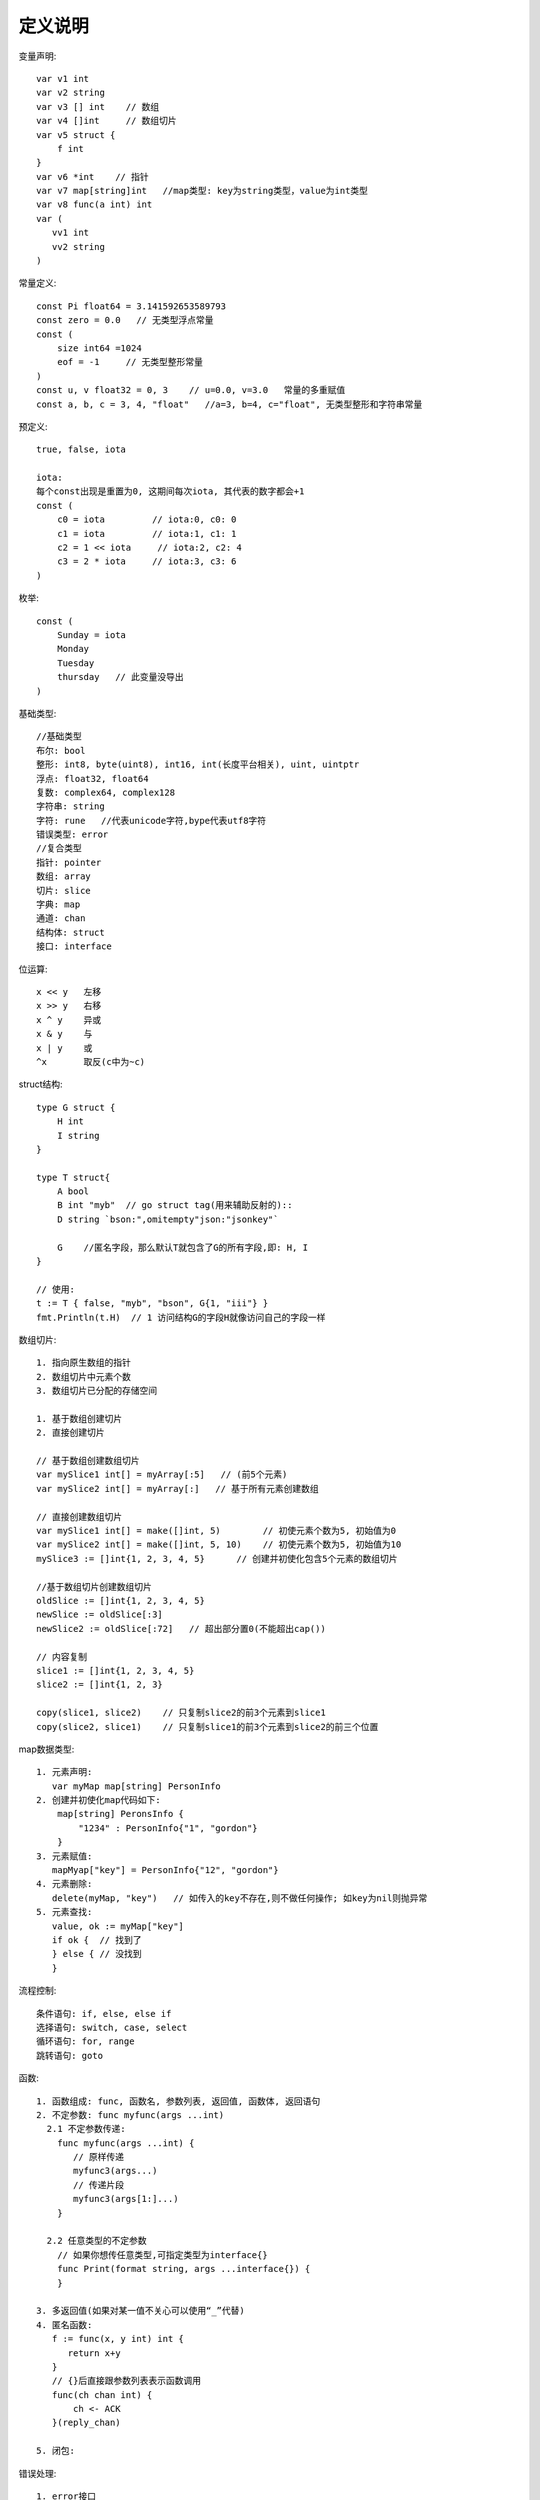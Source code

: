 定义说明
===================

变量声明::

    var v1 int
    var v2 string
    var v3 [] int    // 数组
    var v4 []int     // 数组切片
    var v5 struct {
        f int
    }
    var v6 *int    // 指针
    var v7 map[string]int   //map类型: key为string类型，value为int类型
    var v8 func(a int) int 
    var (
       vv1 int
       vv2 string
    )


常量定义::

    const Pi float64 = 3.141592653589793
    const zero = 0.0   // 无类型浮点常量
    const (
        size int64 =1024
        eof = -1     // 无类型整形常量
    )
    const u, v float32 = 0, 3    // u=0.0, v=3.0   常量的多重赋值
    const a, b, c = 3, 4, "float"   //a=3, b=4, c="float", 无类型整形和字符串常量

预定义::

    true, false, iota

    iota:
    每个const出现是重置为0, 这期间每次iota, 其代表的数字都会+1
    const (
        c0 = iota         // iota:0, c0: 0
        c1 = iota         // iota:1, c1: 1
        c2 = 1 << iota     // iota:2, c2: 4
        c3 = 2 * iota     // iota:3, c3: 6
    )

枚举::

    const (
        Sunday = iota
        Monday
        Tuesday
        thursday   // 此变量没导出
    )

基础类型::

    //基础类型
    布尔: bool
    整形: int8, byte(uint8), int16, int(长度平台相关), uint, uintptr
    浮点: float32, float64
    复数: complex64, complex128
    字符串: string
    字符: rune   //代表unicode字符,bype代表utf8字符
    错误类型: error
    //复合类型
    指针: pointer
    数组: array
    切片: slice
    字典: map
    通道: chan
    结构体: struct
    接口: interface

位运算::

    x << y   左移
    x >> y   右移
    x ^ y    异或
    x & y    与
    x | y    或
    ^x       取反(c中为~c)

struct结构::

    type G struct {
        H int
        I string
    }

    type T struct{
        A bool
        B int "myb"  // go struct tag(用来辅助反射的)::
        D string `bson:",omitempty"json:"jsonkey"`

        G    //匿名字段，那么默认T就包含了G的所有字段,即: H, I
    }

    // 使用:
    t := T { false, "myb", "bson", G{1, "iii"} }
    fmt.Println(t.H)  // 1 访问结构G的字段H就像访问自己的字段一样


数组切片::

    1. 指向原生数组的指针
    2. 数组切片中元素个数
    3. 数组切片已分配的存储空间

    1. 基于数组创建切片
    2. 直接创建切片

    // 基于数组创建数组切片
    var mySlice1 int[] = myArray[:5]   // (前5个元素)
    var mySlice2 int[] = myArray[:]   // 基于所有元素创建数组

    // 直接创建数组切片
    var mySlice1 int[] = make([]int, 5)        // 初使元素个数为5, 初始值为0
    var mySlice2 int[] = make([]int, 5, 10)    // 初使元素个数为5, 初始值为10
    mySlice3 := []int{1, 2, 3, 4, 5}      // 创建并初使化包含5个元素的数组切片

    //基于数组切片创建数组切片
    oldSlice := []int{1, 2, 3, 4, 5}
    newSlice := oldSlice[:3]
    newSlice2 := oldSlice[:72]   // 超出部分置0(不能超出cap())

    // 内容复制
    slice1 := []int{1, 2, 3, 4, 5}
    slice2 := []int{1, 2, 3}

    copy(slice1, slice2)    // 只复制slice2的前3个元素到slice1
    copy(slice2, slice1)    // 只复制slice1的前3个元素到slice2的前三个位置



map数据类型::

    1. 元素声明:
       var myMap map[string] PersonInfo
    2. 创建并初使化map代码如下:                                                                                         
        map[string] PeronsInfo {
            "1234" : PersonInfo{"1", "gordon"}
        } 
    3. 元素赋值:
       mapMyap["key"] = PersonInfo{"12", "gordon"}
    4. 元素删除:
       delete(myMap, "key")   // 如传入的key不存在,则不做任何操作; 如key为nil则抛异常
    5. 元素查找:
       value, ok := myMap["key"]
       if ok {  // 找到了
       } else { // 没找到
       }

流程控制::

    条件语句: if, else, else if
    选择语句: switch, case, select
    循环语句: for, range
    跳转语句: goto

函数::

    1. 函数组成: func, 函数名, 参数列表, 返回值, 函数体, 返回语句
    2. 不定参数: func myfunc(args ...int)
      2.1 不定参数传递:
        func myfunc(args ...int) {
           // 原样传递
           myfunc3(args...)
           // 传递片段
           myfunc3(args[1:]...)
        }

      2.2 任意类型的不定参数
        // 如果你想传任意类型,可指定类型为interface{}
        func Print(format string, args ...interface{}) {
        }

    3. 多返回值(如果对某一值不关心可以使用“_”代替)
    4. 匿名函数:
       f := func(x, y int) int {
          return x+y
       }
       // {}后直接跟参数列表表示函数调用
       func(ch chan int) {
           ch <- ACK
       }(reply_chan)

    5. 闭包:


错误处理::

    1. error接口
    type error interface {
        Error() string
    }
    // 如果要返回error, 将error作为多返回值的最后一个:
    func foo(param int)(n int, error error) {
    }
    // 使用:
    n, err := foo(0)
    if err != nil {  //有错误的情况
    }

    2. defer
       调用遵照先进后出的原则
    3. panic()
       func panic(interface{})
       当一个函数调用panic()时,正常执行流程将立即终止
       之后就会走defer流程

    4. recover()
       func recover() interface{}
       recover()用于终止错误处理流程
       一般会在defer中设定，便于处理panic产生的错误


反射(还需要进行详细了解@todo)::

    t := reflect.TypeOf(i)    //得到类型的元数据,通过t我们能获取类型定义里面的所有元素
    v := reflect.ValueOf(i)   //得到实际的值，通过v我们获取存储在里面的值，还可以去改变值

    tag := t.Elem().Field(0).Tag  //获取定义在struct里面的标签
    name := v.Elem().Field(0).String()  //获取存储在第一个字段里面的值


并发相关::

    ch := make(chan type, value)
    //value == 0 ! 无缓冲（阻塞）
    //value > 0 ! 缓冲（非阻塞，直到value 个元素）

    //技巧: 使用range
    c := make(chan int, 10)
    for i:= range c {
        fmt.Println(i)
    }

    //技巧:使用select, 超时与default(伪代码)
    select {
        case v := <-c:
            println(v)
        case <- time.After(5 * time.Second):
            println("time out")
            o <- true
            break
        default:
            println("default")
    }

    // runtime包几个处理goroutine的函数
    Goexit: 退出当前执行的goroutine，但是defer函数还会继续调用
    Gosched: 让出当前goroutine的执行权限，调度器安排其他等待的任务运行，并在下次某个时候从该位置恢复执行
    NumCPU: 返回 CPU 核数量
    NumGoroutine: 返回正在执行和排队的任务总数
    GOMAXPROCS: 用来设置可以并行计算的CPU核数的最大值，并返回之前的值。





